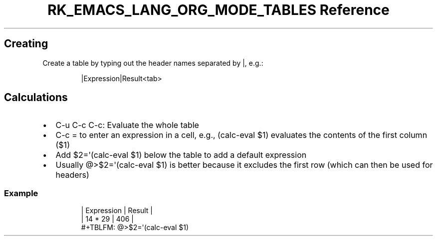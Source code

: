 .\" Automatically generated by Pandoc 3.6.3
.\"
.TH "RK_EMACS_LANG_ORG_MODE_TABLES Reference" "" "" ""
.SH Creating
Create a table by typing out the header names separated by \f[CR]|\f[R],
e.g.:
.IP
.EX
|Expression|Result<tab>
.EE
.SH Calculations
.IP \[bu] 2
\f[CR]C\-u C\-c C\-c\f[R]: Evaluate the whole table
.IP \[bu] 2
\f[CR]C\-c =\f[R] to enter an expression in a cell, e.g.,
\f[CR](calc\-eval $1)\f[R] evaluates the contents of the first column
(\f[CR]$1\f[R])
.IP \[bu] 2
Add \f[CR]$2=\[aq](calc\-eval $1)\f[R] below the table to add a default
expression
.IP \[bu] 2
Usually \f[CR]\[at]>$2=\[aq](calc\-eval $1)\f[R] is better because it
excludes the first row (which can then be used for headers)
.SS Example
.IP
.EX
| Expression | Result |
| 14 * 29    |    406 |
#+TBLFM: \[at]>$2=\[aq](calc\-eval $1)
.EE
